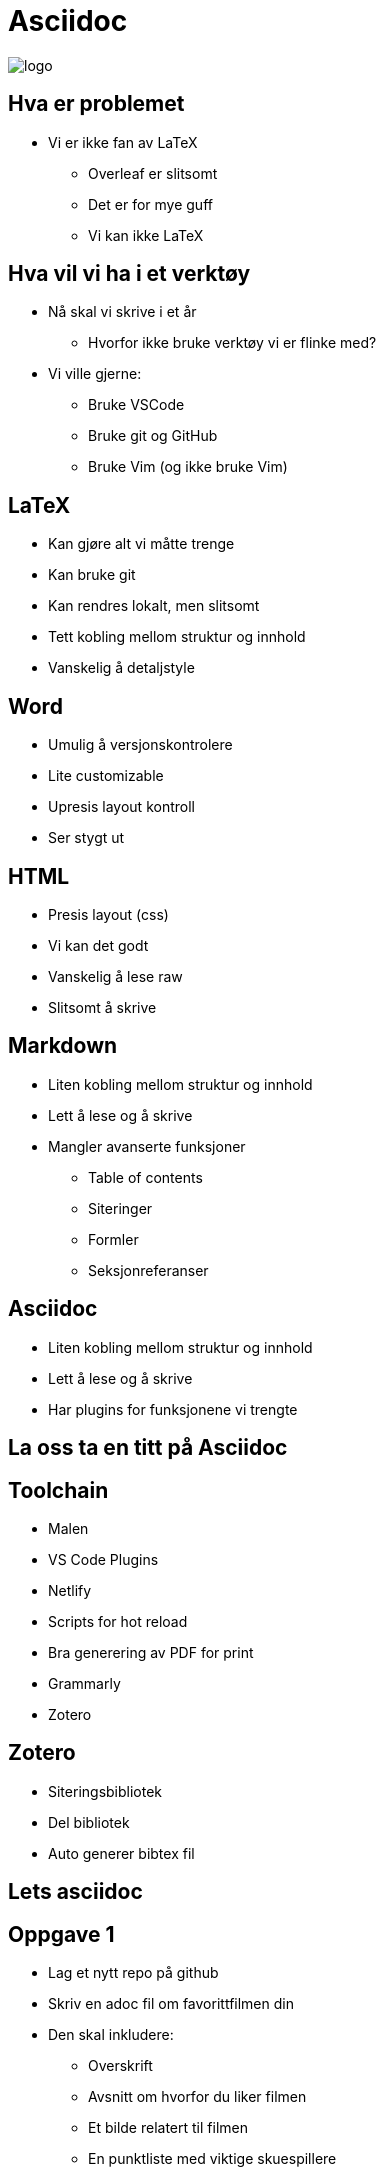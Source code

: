 = Asciidoc

image::./logo.png[]

== Hva er problemet
* Vi er ikke fan av LaTeX
 - Overleaf er slitsomt
 - Det er for mye guff
 - Vi kan ikke LaTeX

== Hva vil vi ha i et verktøy
* Nå skal vi skrive i et år
 - Hvorfor ikke bruke verktøy vi er flinke med?
* Vi ville gjerne:
 - Bruke VSCode
 - Bruke git og GitHub
 - Bruke Vim (og ikke bruke Vim)

== LaTeX
* Kan gjøre alt vi måtte trenge
* Kan bruke git
* Kan rendres lokalt, men slitsomt
* Tett kobling mellom struktur og innhold
* Vanskelig å detaljstyle

== Word
* Umulig å versjonskontrolere
* Lite customizable
* Upresis layout kontroll
* Ser stygt ut

== HTML
* Presis layout (css)
* Vi kan det godt
* Vanskelig å lese raw
* Slitsomt å skrive

== Markdown
* Liten kobling mellom struktur og innhold
* Lett å lese og å skrive
* Mangler avanserte funksjoner
 - Table of contents
 - Siteringer
 - Formler
 - Seksjonreferanser

== Asciidoc
* Liten kobling mellom struktur og innhold
* Lett å lese og å skrive
* Har plugins for funksjonene vi trengte

== La oss ta en titt på Asciidoc

== Toolchain
* Malen
* VS Code Plugins
* Netlify
* Scripts for hot reload
* Bra generering av PDF for print
* Grammarly
* Zotero


== Zotero
* Siteringsbibliotek
* Del bibliotek
* Auto generer bibtex fil

== Lets asciidoc

== Oppgave 1
* Lag et nytt repo på github
* Skriv en adoc fil om favorittfilmen din
* Den skal inkludere:
 - Overskrift
 - Avsnitt om hvorfor du liker filmen
 - Et bilde relatert til filmen
 - En punktliste med viktige skuespillere

== Oppgave 2
* Klon malen
* Følg getting started
* Compile locally

== Andre tips og triks
* Citations hack
* Parskriving
* Voice to speech for skrivesperre
* Ha det gøy
